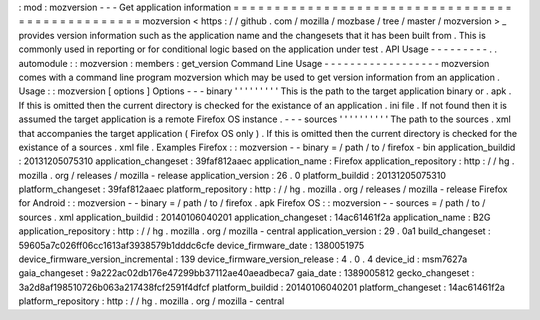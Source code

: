 :
mod
:
mozversion
-
-
-
Get
application
information
=
=
=
=
=
=
=
=
=
=
=
=
=
=
=
=
=
=
=
=
=
=
=
=
=
=
=
=
=
=
=
=
=
=
=
=
=
=
=
=
=
=
=
=
=
=
=
=
=
mozversion
<
https
:
/
/
github
.
com
/
mozilla
/
mozbase
/
tree
/
master
/
mozversion
>
_
provides
version
information
such
as
the
application
name
and
the
changesets
that
it
has
been
built
from
.
This
is
commonly
used
in
reporting
or
for
conditional
logic
based
on
the
application
under
test
.
API
Usage
-
-
-
-
-
-
-
-
-
.
.
automodule
:
:
mozversion
:
members
:
get_version
Command
Line
Usage
-
-
-
-
-
-
-
-
-
-
-
-
-
-
-
-
-
-
mozversion
comes
with
a
command
line
program
mozversion
which
may
be
used
to
get
version
information
from
an
application
.
Usage
:
:
mozversion
[
options
]
Options
-
-
-
binary
'
'
'
'
'
'
'
'
'
This
is
the
path
to
the
target
application
binary
or
.
apk
.
If
this
is
omitted
then
the
current
directory
is
checked
for
the
existance
of
an
application
.
ini
file
.
If
not
found
then
it
is
assumed
the
target
application
is
a
remote
Firefox
OS
instance
.
-
-
-
sources
'
'
'
'
'
'
'
'
'
'
The
path
to
the
sources
.
xml
that
accompanies
the
target
application
(
Firefox
OS
only
)
.
If
this
is
omitted
then
the
current
directory
is
checked
for
the
existance
of
a
sources
.
xml
file
.
Examples
Firefox
:
:
mozversion
-
-
binary
=
/
path
/
to
/
firefox
-
bin
application_buildid
:
20131205075310
application_changeset
:
39faf812aaec
application_name
:
Firefox
application_repository
:
http
:
/
/
hg
.
mozilla
.
org
/
releases
/
mozilla
-
release
application_version
:
26
.
0
platform_buildid
:
20131205075310
platform_changeset
:
39faf812aaec
platform_repository
:
http
:
/
/
hg
.
mozilla
.
org
/
releases
/
mozilla
-
release
Firefox
for
Android
:
:
mozversion
-
-
binary
=
/
path
/
to
/
firefox
.
apk
Firefox
OS
:
:
mozversion
-
-
sources
=
/
path
/
to
/
sources
.
xml
application_buildid
:
20140106040201
application_changeset
:
14ac61461f2a
application_name
:
B2G
application_repository
:
http
:
/
/
hg
.
mozilla
.
org
/
mozilla
-
central
application_version
:
29
.
0a1
build_changeset
:
59605a7c026ff06cc1613af3938579b1dddc6cfe
device_firmware_date
:
1380051975
device_firmware_version_incremental
:
139
device_firmware_version_release
:
4
.
0
.
4
device_id
:
msm7627a
gaia_changeset
:
9a222ac02db176e47299bb37112ae40aeadbeca7
gaia_date
:
1389005812
gecko_changeset
:
3a2d8af198510726b063a217438fcf2591f4dfcf
platform_buildid
:
20140106040201
platform_changeset
:
14ac61461f2a
platform_repository
:
http
:
/
/
hg
.
mozilla
.
org
/
mozilla
-
central
